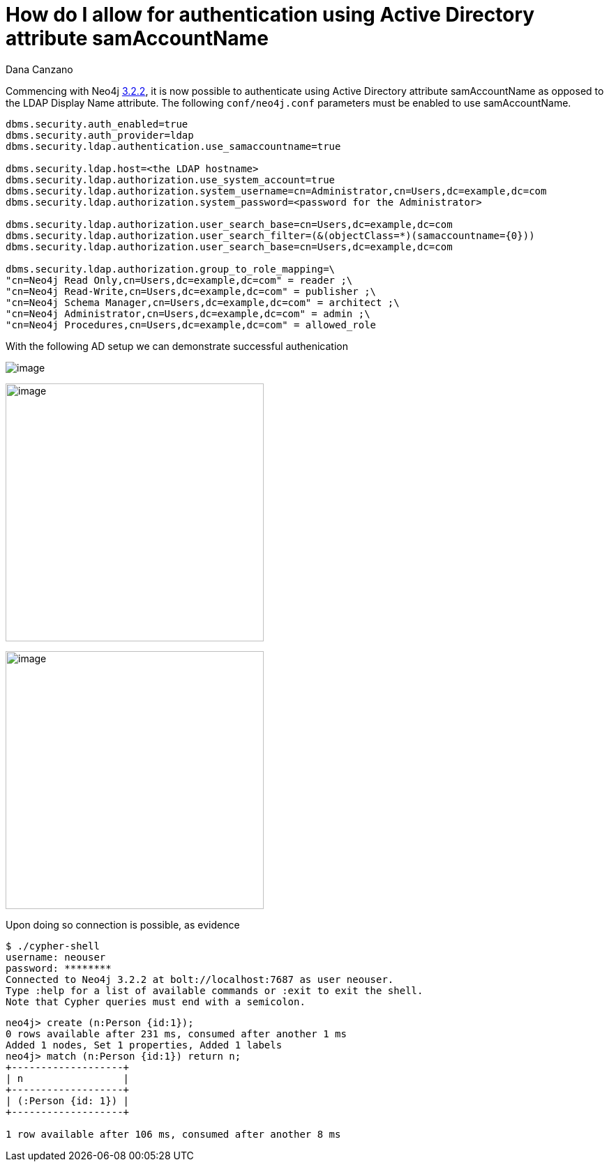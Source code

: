 = How do I allow for authentication using Active Directory attribute samAccountName
:slug: how-do-i-allow-for-authentication-using-active-directory-attribute-samaccountname
:author: Dana Canzano
:neo4j-versions: 3.2
:tags: samaccountname, account, authentication, authorization
:category: operations

Commencing with Neo4j https://github.com/neo4j/neo4j/wiki/Neo4j-3.2-changelog#322[3.2.2], it is now possible to authenticate using
Active Directory attribute samAccountName as opposed to the LDAP Display Name attribute.  The following `conf/neo4j.conf` parameters
must be enabled to use samAccountName.

[source,properties]
----
dbms.security.auth_enabled=true
dbms.security.auth_provider=ldap
dbms.security.ldap.authentication.use_samaccountname=true

dbms.security.ldap.host=<the LDAP hostname>
dbms.security.ldap.authorization.use_system_account=true
dbms.security.ldap.authorization.system_username=cn=Administrator,cn=Users,dc=example,dc=com
dbms.security.ldap.authorization.system_password=<password for the Administrator>
 
dbms.security.ldap.authorization.user_search_base=cn=Users,dc=example,dc=com 
dbms.security.ldap.authorization.user_search_filter=(&(objectClass=*)(samaccountname={0}))
dbms.security.ldap.authorization.user_search_base=cn=Users,dc=example,dc=com

dbms.security.ldap.authorization.group_to_role_mapping=\
"cn=Neo4j Read Only,cn=Users,dc=example,dc=com" = reader ;\
"cn=Neo4j Read-Write,cn=Users,dc=example,dc=com" = publisher ;\
"cn=Neo4j Schema Manager,cn=Users,dc=example,dc=com" = architect ;\
"cn=Neo4j Administrator,cn=Users,dc=example,dc=com" = admin ;\
"cn=Neo4j Procedures,cn=Users,dc=example,dc=com" = allowed_role
----

With the following AD setup we can demonstrate successful authenication

image:https://imgur.com/pvwz7JY.png[image]

image:https://imgur.com/fCNzjvr.png[image,width=370]

image:https://imgur.com/bsF7qi6.png[image,width=370]


Upon doing so connection is possible, as evidence

[source,shell,role=noheader]
----
$ ./cypher-shell
username: neouser
password: ********
Connected to Neo4j 3.2.2 at bolt://localhost:7687 as user neouser.
Type :help for a list of available commands or :exit to exit the shell.
Note that Cypher queries must end with a semicolon.
----

[source,cypher-shell,role=noheader]
----
neo4j> create (n:Person {id:1});
0 rows available after 231 ms, consumed after another 1 ms
Added 1 nodes, Set 1 properties, Added 1 labels
neo4j> match (n:Person {id:1}) return n;
+-------------------+
| n                 |
+-------------------+
| (:Person {id: 1}) |
+-------------------+

1 row available after 106 ms, consumed after another 8 ms
----
